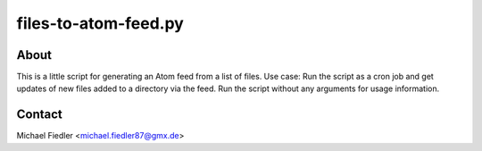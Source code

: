 =====================
files-to-atom-feed.py
=====================

About
=====

This is a little script for generating an Atom feed from a list of files. Use
case: Run the script as a cron job and get updates of new files added to a
directory via the feed. Run the script without any arguments for usage
information.


Contact
=======

Michael Fiedler <michael.fiedler87@gmx.de>
